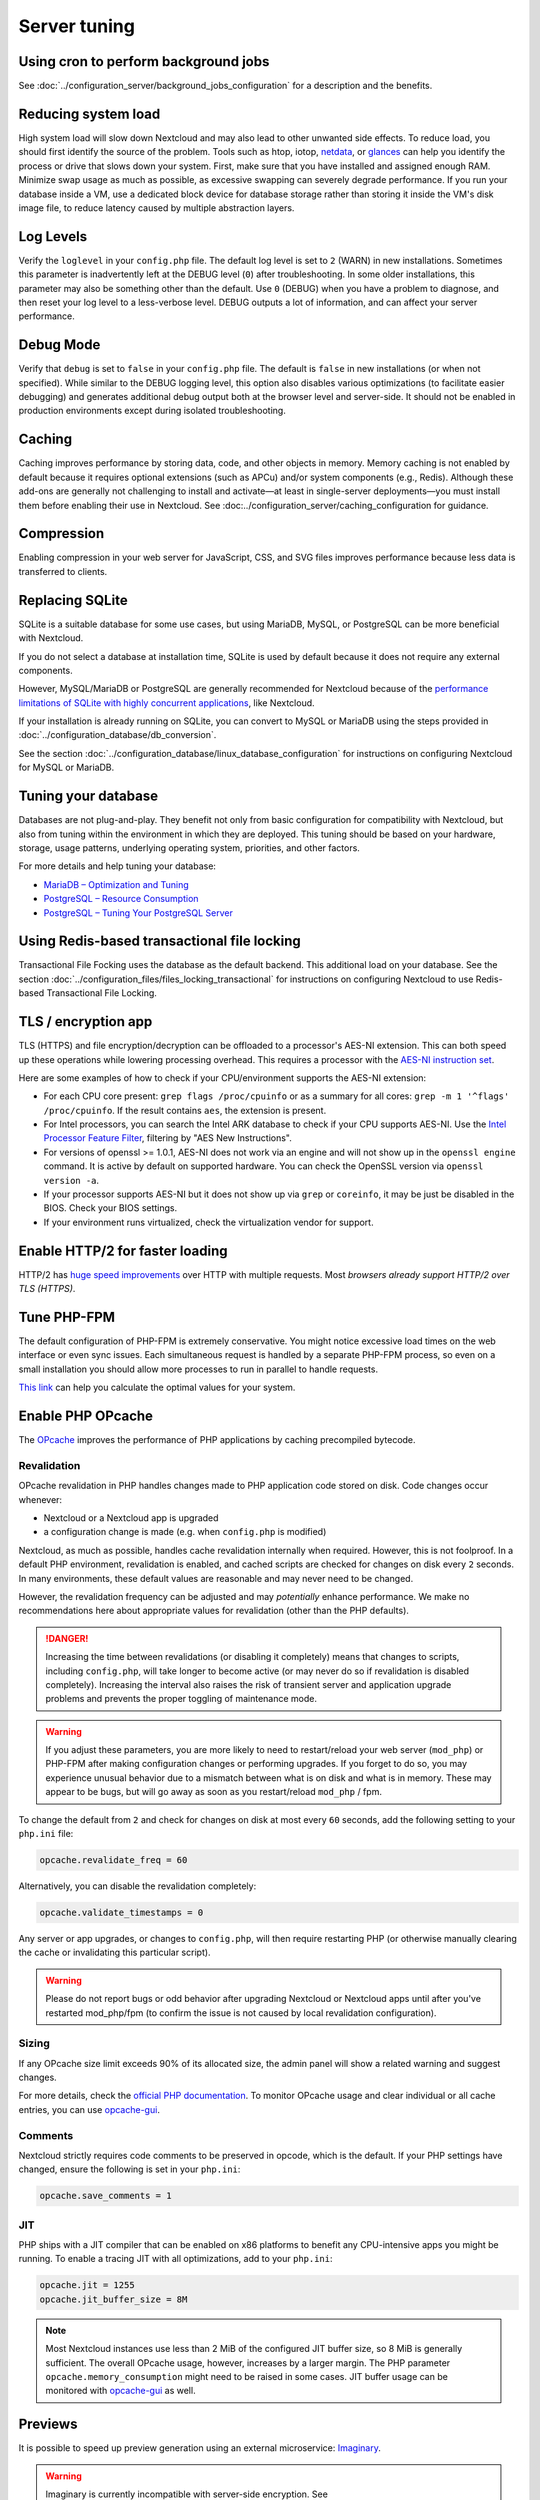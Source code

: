 =============
Server tuning
=============

.. TODO: Add introductory paragraph
.. TODO: Sort according to (generalized) difficulty
.. TODO: Consider adding a category (or even table) with Impact vs Difficulty

Using cron to perform background jobs
-------------------------------------

See :doc:`../configuration_server/background_jobs_configuration` for a description and the
benefits.

Reducing system load
--------------------

High system load will slow down Nextcloud and may also lead to other unwanted
side effects. To reduce load, you should first identify the source of the problem.
Tools such as htop, iotop, `netdata <https://my-netdata.io>`_, or
`glances <https://nicolargo.github.io/glances/>`_
can help you identify the process or drive that slows down your system.
First, make sure that you have installed and assigned enough RAM. Minimize swap 
usage as much as possible, as excessive swapping can severely degrade performance.
If you run your database inside a VM, use a dedicated block device for database storage
rather than storing it inside the VM's disk image file, to reduce latency caused by 
multiple abstraction layers.

.. _caching:

Log Levels
----------

Verify the ``loglevel`` in your ``config.php`` file. The default log level is 
set to ``2`` (WARN) in new installations. Sometimes this parameter is inadvertently 
left at the DEBUG level (``0``) after troubleshooting. In some older installations, this 
parameter may also be something other than the default. Use ``0`` (DEBUG) 
when you have a problem to diagnose, and then reset your log level to a 
less-verbose level. DEBUG outputs a lot of information, and can affect your 
server performance.

Debug Mode
----------

Verify that ``debug`` is set to ``false`` in your ``config.php`` file. The default is ``false`` in new 
installations (or when not specified). While similar to the DEBUG logging level, this option
also disables various optimizations (to facilitate easier debugging) and generates additional 
debug output both at the browser level and server-side. It should not be enabled in production 
environments except during isolated troubleshooting.

Caching
-------

Caching improves performance by storing data, code, and other objects in memory. Memory caching is not enabled by default because it requires optional extensions (such as APCu) and/or system components (e.g., Redis). Although these add-ons are generally not challenging to install and activate—at least in single-server deployments—you must install them before enabling their use in Nextcloud. See :doc:../configuration_server/caching_configuration for guidance.

Compression
-----------

Enabling compression in your web server for JavaScript, CSS, and SVG files improves performance 
because less data is transferred to clients.

Replacing SQLite
----------------

SQLite is a suitable database for some use cases, but using MariaDB, MySQL, or PostgreSQL can be 
more beneficial with Nextcloud.

If you do not select a database at installation time, SQLite is used by default because it does not require 
any external components.

However, MySQL/MariaDB or PostgreSQL are generally recommended for Nextcloud because of the 
`performance limitations of SQLite with highly concurrent applications
<https://www.sqlite.org/whentouse.html>`_, like Nextcloud.

If your installation is already running on
SQLite, you can convert to MySQL or MariaDB using the steps provided in 
:doc:`../configuration_database/db_conversion`.

See the section :doc:`../configuration_database/linux_database_configuration` for instructions
on configuring Nextcloud for MySQL or MariaDB.

Tuning your database
--------------------

Databases are not plug-and-play. They benefit not only from basic configuration for compatibility 
with Nextcloud, but also from tuning within the environment in which they are deployed. This
tuning should be based on your hardware, storage, usage patterns, underlying operating system,
priorities, and other factors.

For more details and help tuning your database:

- `MariaDB – Optimization and Tuning <https://mariadb.com/docs/server/ha-and-performance/optimization-and-tuning/>`_
- `PostgreSQL – Resource Consumption <https://www.postgresql.org/docs/17/runtime-config-resource.html>`_
- `PostgreSQL – Tuning Your PostgreSQL Server <https://wiki.postgresql.org/wiki/Tuning_Your_PostgreSQL_Server>`_

Using Redis-based transactional file locking
--------------------------------------------

Transactional File Focking uses the database as the default backend. This
additional load on your database. See the section
:doc:`../configuration_files/files_locking_transactional` for instructions on
configuring Nextcloud to use Redis-based Transactional File Locking.

TLS / encryption app
--------------------

TLS (HTTPS) and file encryption/decryption can be offloaded to a processor's
AES-NI extension. This can both speed up these operations while lowering
processing overhead. This requires a processor with the `AES-NI instruction set
<https://wikipedia.org/wiki/AES_instruction_set>`_.

Here are some examples of how to check if your CPU/environment supports the
AES-NI extension:

* For each CPU core present: ``grep flags /proc/cpuinfo`` or as a summary for
  all cores: ``grep -m 1 '^flags' /proc/cpuinfo``. If the result contains
  ``aes``, the extension is present.

* For Intel processors, you can search the Intel ARK database to check if your CPU supports AES-NI. Use the `Intel Processor Feature Filter
  <https://ark.intel.com/MySearch.aspx?AESTech=true>`_, filtering by "AES New Instructions".

* For versions of openssl >= 1.0.1, AES-NI does not work via an engine and
  will not show up in the ``openssl engine`` command. It is active by default
  on supported hardware. You can check the OpenSSL version via ``openssl
  version -a``.

* If your processor supports AES-NI but it does not show up via ``grep`` or
  ``coreinfo``, it may be just be disabled in the BIOS. Check your BIOS settings.

* If your environment runs virtualized, check the virtualization vendor for
  support.

Enable HTTP/2 for faster loading
--------------------------------

HTTP/2 has `huge speed improvements <https://www.troyhunt.com/i-wanna-go-fast-https-massive-speed-advantage/>`_ over HTTP with multiple requests. Most `browsers already support HTTP/2 over TLS (HTTPS)`.

Tune PHP-FPM
------------

The default configuration of PHP-FPM is extremely conservative. You might notice
excessive load times on the web interface or even sync issues. Each simultaneous
request is handled by a separate PHP-FPM process, so even on a small installation you
should allow more processes to run in parallel to handle requests. 

`This link <https://spot13.com/pmcalculator/>`_ can help you calculate the optimal values for your system.

Enable PHP OPcache
------------------

The `OPcache <https://php.net/manual/en/intro.opcache.php>`_ improves the performance of PHP applications by caching precompiled bytecode.

Revalidation
^^^^^^^^^^^^

OPcache revalidation in PHP handles changes made to PHP application code stored on disk. Code changes occur whenever:

- Nextcloud or a Nextcloud app is upgraded 
- a configuration change is made (e.g. when ``config.php`` is modified) 

Nextcloud, as much as possible, handles cache revalidation internally when required. However, this is not foolproof. In a default PHP environment, revalidation is enabled, and cached scripts are checked for changes on disk every ``2`` seconds. In many environments, these default values are reasonable and may never need to be changed.

However, the revalidation frequency can be adjusted and may *potentially* enhance performance. We make no recommendations here about appropriate values for revalidation (other than the PHP defaults).

.. danger::
    Increasing the time between revalidations (or disabling it completely) means that changes to scripts, including ``config.php``, will take longer to become active (or may never do so if revalidation is disabled completely). Increasing the interval also raises the risk of transient server and application upgrade problems and prevents the proper toggling of maintenance mode.

.. warning::
    If you adjust these parameters, you are more likely to need to restart/reload your web server (``mod_php``) or PHP-FPM after making configuration changes or performing upgrades. If you forget to do so, you may experience unusual behavior due to a mismatch between what is on disk and what is in memory. These may appear to be bugs, but will go away as soon as you restart/reload ``mod_php`` / fpm.

To change the default from ``2`` and check for changes on disk at most every ``60`` seconds, add the following setting to your ``php.ini`` file:

.. code:: ini

  opcache.revalidate_freq = 60

Alternatively, you can disable the revalidation completely:

.. code:: ini

  opcache.validate_timestamps = 0

Any server or app upgrades, or changes to ``config.php``, will then require restarting PHP (or otherwise manually clearing the cache or invalidating this particular script).

.. warning::
   Please do not report bugs or odd behavior after upgrading Nextcloud or Nextcloud apps until after you've 
   restarted mod_php/fpm (to confirm the issue is not caused by local revalidation configuration).

Sizing
^^^^^^

If any OPcache size limit exceeds 90% of its allocated size, the admin panel will show a related warning and suggest changes.

For more details, check the `official PHP documentation <https://php.net/manual/en/opcache.configuration.php>`_. To monitor OPcache usage and clear individual or all cache entries, you can use `opcache-gui <https://github.com/amnuts/opcache-gui>`_.

Comments
^^^^^^^^

.. NOTE: This is more a troubleshooting item than a tuning one IMO

Nextcloud strictly requires code comments to be preserved in opcode, which is the default. If your PHP settings have changed, ensure the following is set in your ``php.ini``:

.. code:: ini

  opcache.save_comments = 1

JIT
^^^

PHP ships with a JIT compiler that can be enabled on x86 platforms to benefit any CPU-intensive apps you might be running. To enable a tracing JIT with all optimizations, add to your ``php.ini``:

.. code:: ini

  opcache.jit = 1255
  opcache.jit_buffer_size = 8M

.. note::

    Most Nextcloud instances use less than 2 MiB of the configured JIT buffer size, so 8 MiB is generally sufficient. 
    The overall OPcache usage, however, increases by a larger margin. The PHP parameter ``opcache.memory_consumption``
    might need to be raised in some cases. JIT buffer usage can be monitored with 
    `opcache-gui <https://github.com/amnuts/opcache-gui>`_ as well.

Previews
--------

It is possible to speed up preview generation using an
external microservice: `Imaginary <https://github.com/h2non/imaginary>`_.

.. warning::

   Imaginary is currently incompatible with server-side encryption. 
   See https://github.com/nextcloud/server/issues/34262

We strongly recommend running our custom Docker image, which is more up to date than the official image.
You can find the image at `<https://ghcr.io/nextcloud-releases/aio-imaginary>`_. When running it, map a port by adding `-p <port>:9000` to the `docker run` command (or Compose equivalent), e.g. 

.. code::

  docker run -d -p 9000:9000 --name nextcloud_imaginary --restart always ghcr.io/nextcloud-releases/aio-imaginary:latest

Ensure the service is only accessible from your internal servers. Then, configure
Nextcloud to use Imaginary by editing your ``config.php`` file:

.. code:: php

    'enabledPreviewProviders' => [
        'OC\Preview\MP3',
        'OC\Preview\TXT',
        'OC\Preview\MarkDown',
        'OC\Preview\OpenDocument',
        'OC\Preview\Krita',
        'OC\Preview\Imaginary',
    ],
    'preview_imaginary_url' => 'http://<url of imaginary>:<port>',

.. warning::

   Make sure to start Imaginary with the ``-return-size`` command line parameter. Otherwise, there will be a 
   minor performance impact. The flag requires a recent version of Imaginary (newer than v1.2.4).
   Also, ensure to add the capability ``SYS_NICE`` via ``--cap-add=sys_nice`` or (for Compose)
   ``cap_add: - SYS_NICE``, as it is required by Imaginary to generate HEIC previews.

.. note::

    For large instances, follow `Imaginary's scalability recommendation <https://github.com/h2non/imaginary#scalability>`_.

Settings
^^^^^^^^

To set the preview format for Imaginary (default is jpeg), add to your ``config.php``:

::

    'preview_format' => 'webp',

To set an API key for Imaginary:

::

    'preview_imaginary_key' => 'secret',

The default WebP quality setting for preview images is '80'. Change this with:

::

  occ config:app:set preview webp_quality --value="30"
